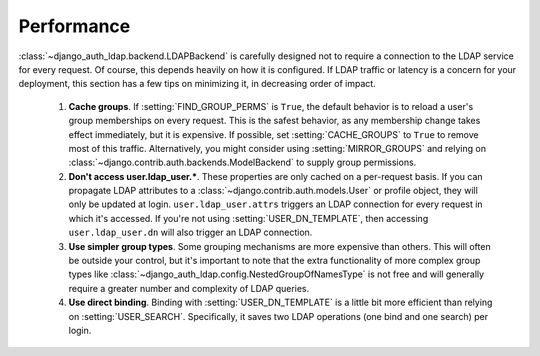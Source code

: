 Performance
===========

:class:`~django_auth_ldap.backend.LDAPBackend` is carefully designed not to
require a connection to the LDAP service for every request. Of course, this
depends heavily on how it is configured. If LDAP traffic or latency is a concern
for your deployment, this section has a few tips on minimizing it, in decreasing
order of impact.

    #. **Cache groups**. If :setting:`FIND_GROUP_PERMS` is ``True``,
       the default behavior is to reload a user's group memberships on every
       request. This is the safest behavior, as any membership change takes
       effect immediately, but it is expensive. If possible, set
       :setting:`CACHE_GROUPS` to ``True`` to remove most of this
       traffic.  Alternatively, you might consider using
       :setting:`MIRROR_GROUPS` and relying on
       :class:`~django.contrib.auth.backends.ModelBackend` to supply group
       permissions.
    #. **Don't access user.ldap_user.***. These properties are only cached
       on a per-request basis. If you can propagate LDAP attributes to a
       :class:`~django.contrib.auth.models.User` or profile object, they will
       only be updated at login. ``user.ldap_user.attrs`` triggers an LDAP
       connection for every request in which it's accessed. If you're not using
       :setting:`USER_DN_TEMPLATE`, then accessing
       ``user.ldap_user.dn`` will also trigger an LDAP connection.
    #. **Use simpler group types**. Some grouping mechanisms are more expensive
       than others. This will often be outside your control, but it's important
       to note that the extra functionality of more complex group types like
       :class:`~django_auth_ldap.config.NestedGroupOfNamesType` is not free and
       will generally require a greater number and complexity of LDAP queries.
    #. **Use direct binding**. Binding with
       :setting:`USER_DN_TEMPLATE` is a little bit more efficient than
       relying on :setting:`USER_SEARCH`. Specifically, it saves two
       LDAP operations (one bind and one search) per login.
